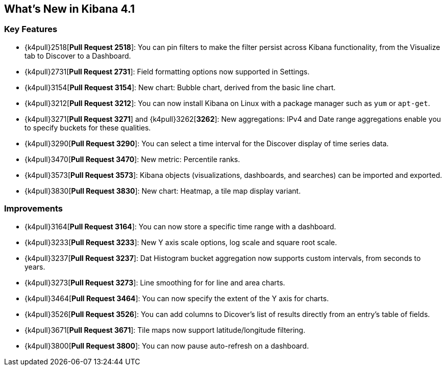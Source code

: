 [[whats-new]]
== What's New in Kibana 4.1

[float]
[[key-features]]
=== Key Features

* {k4pull}2518[*Pull Request 2518*]: You can pin filters to make the filter persist across Kibana functionality, from 
the Visualize tab to Discover to a Dashboard.
* {k4pull}2731[*Pull Request 2731*]: Field formatting options now supported in Settings.
* {k4pull}3154[*Pull Request 3154*]: New chart: Bubble chart, derived from the basic line chart.
* {k4pull}3212[*Pull Request 3212*]: You can now install Kibana on Linux with a package manager such as `yum` or 
`apt-get`.
* {k4pull}3271[*Pull Request 3271*] and {k4pull}3262[*3262*]: New aggregations: IPv4 and Date range aggregations enable 
you to specify buckets for these qualities.
* {k4pull}3290[*Pull Request 3290*]: You can select a time interval for the Discover display of time series data.
* {k4pull}3470[*Pull Request 3470*]: New metric: Percentile ranks.
* {k4pull}3573[*Pull Request 3573*]: Kibana objects (visualizations, dashboards, and searches) can be imported and 
exported.
* {k4pull}3830[*Pull Request 3830*]: New chart: Heatmap, a tile map display variant.

[float]
[[improvements]]
=== Improvements

* {k4pull}3164[*Pull Request 3164*]: You can now store a specific time range with a dashboard.
* {k4pull}3233[*Pull Request 3233*]: New Y axis scale options, log scale and square root scale.
* {k4pull}3237[*Pull Request 3237*]: Dat Histogram bucket aggregation now supports custom intervals, from seconds to 
years.
* {k4pull}3273[*Pull Request 3273*]: Line smoothing for for line and area charts.
* {k4pull}3464[*Pull Request 3464*]: You can now specify the extent of the Y axis for charts.
* {k4pull}3526[*Pull Request 3526*]: You can add columns to Dicover's list of results directly from an entry's table of 
fields.
* {k4pull}3671[*Pull Request 3671*]: Tile maps now support latitude/longitude filtering.
* {k4pull}3800[*Pull Request 3800*]: You can now pause auto-refresh on a dashboard.
